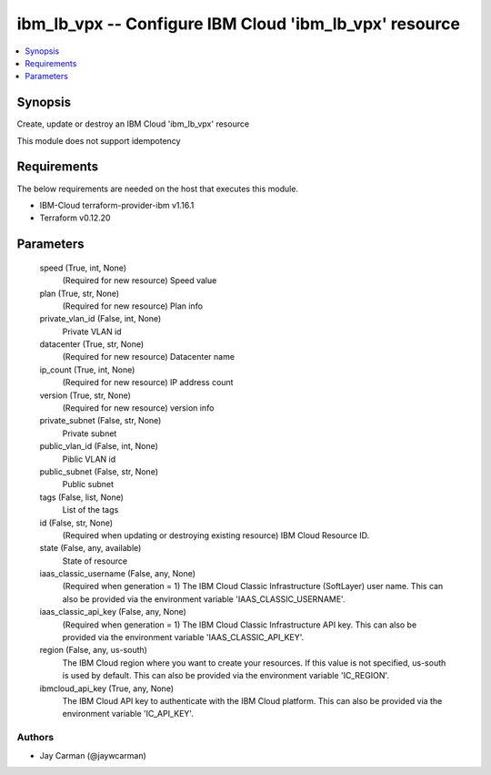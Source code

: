 
ibm_lb_vpx -- Configure IBM Cloud 'ibm_lb_vpx' resource
=======================================================

.. contents::
   :local:
   :depth: 1


Synopsis
--------

Create, update or destroy an IBM Cloud 'ibm_lb_vpx' resource

This module does not support idempotency



Requirements
------------
The below requirements are needed on the host that executes this module.

- IBM-Cloud terraform-provider-ibm v1.16.1
- Terraform v0.12.20



Parameters
----------

  speed (True, int, None)
    (Required for new resource) Speed value


  plan (True, str, None)
    (Required for new resource) Plan info


  private_vlan_id (False, int, None)
    Private VLAN id


  datacenter (True, str, None)
    (Required for new resource) Datacenter name


  ip_count (True, int, None)
    (Required for new resource) IP address count


  version (True, str, None)
    (Required for new resource) version info


  private_subnet (False, str, None)
    Private subnet


  public_vlan_id (False, int, None)
    Piblic VLAN id


  public_subnet (False, str, None)
    Public subnet


  tags (False, list, None)
    List of the tags


  id (False, str, None)
    (Required when updating or destroying existing resource) IBM Cloud Resource ID.


  state (False, any, available)
    State of resource


  iaas_classic_username (False, any, None)
    (Required when generation = 1) The IBM Cloud Classic Infrastructure (SoftLayer) user name. This can also be provided via the environment variable 'IAAS_CLASSIC_USERNAME'.


  iaas_classic_api_key (False, any, None)
    (Required when generation = 1) The IBM Cloud Classic Infrastructure API key. This can also be provided via the environment variable 'IAAS_CLASSIC_API_KEY'.


  region (False, any, us-south)
    The IBM Cloud region where you want to create your resources. If this value is not specified, us-south is used by default. This can also be provided via the environment variable 'IC_REGION'.


  ibmcloud_api_key (True, any, None)
    The IBM Cloud API key to authenticate with the IBM Cloud platform. This can also be provided via the environment variable 'IC_API_KEY'.













Authors
~~~~~~~

- Jay Carman (@jaywcarman)

